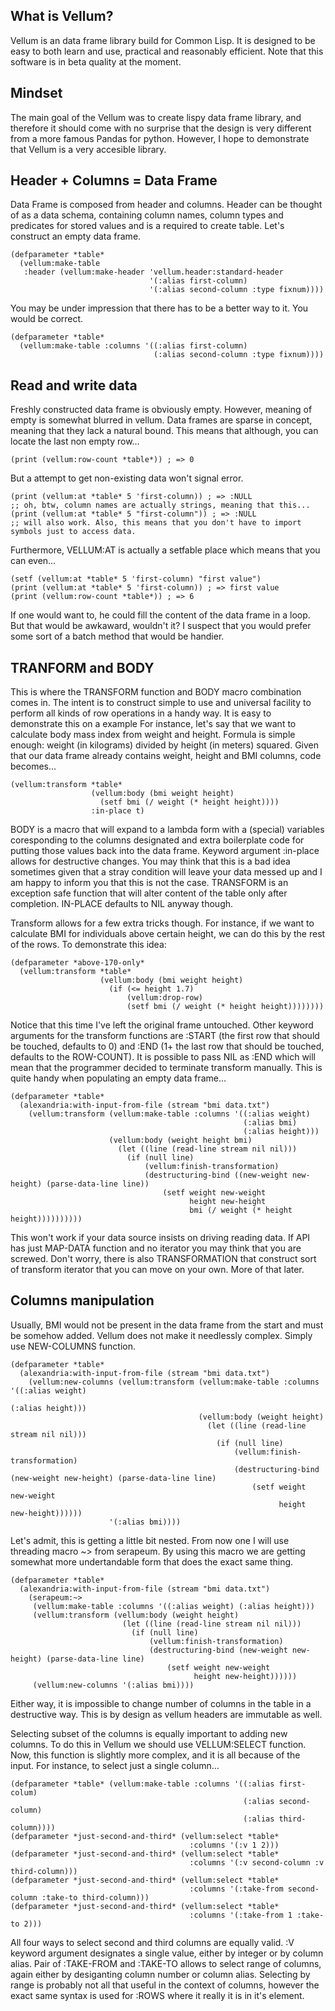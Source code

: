 ** What is Vellum?
Vellum is an data frame library build for Common Lisp. It is designed to be easy to both learn and use, practical and reasonably efficient. Note that this software is in beta quality at the moment.

** Mindset
The main goal of the Vellum was to create lispy data frame library, and therefore it should come with no surprise that the design is very different from a more famous Pandas for python. However, I hope to demonstrate that Vellum is a very accesible library.

** Header + Columns = Data Frame
Data Frame is composed from header and columns. Header can be thought of as a data schema, containing column names, column types and predicates for stored values and is a required to create table. Let's construct an empty data frame.

#+BEGIN_SRC common-lisp
  (defparameter *table*
    (vellum:make-table
     :header (vellum:make-header 'vellum.header:standard-header
                                 '(:alias first-column)
                                 '(:alias second-column :type fixnum))))
#+END_SRC

You may be under impression that there has to be a better way to it. You would be correct.

#+BEGIN_SRC common-lisp
  (defparameter *table*
    (vellum:make-table :columns '((:alias first-column)
                                  (:alias second-column :type fixnum))))
#+END_SRC

** Read and write data
Freshly constructed data frame is obviously empty. However, meaning of empty is somewhat blurred in vellum. Data frames are sparse in concept, meaning that they lack a natural bound. This means that although, you can locate the last non empty row...

#+BEGIN_SRC common-lisp
(print (vellum:row-count *table*)) ; => 0
#+END_SRC

But a attempt to get non-existing data won't signal error.

#+BEGIN_SRC common-lisp
(print (vellum:at *table* 5 'first-column)) ; => :NULL
;; oh, btw, column names are actually strings, meaning that this...
(print (vellum:at *table* 5 "first-column")) ; => :NULL
;; will also work. Also, this means that you don't have to import symbols just to access data.
#+END_SRC

Furthermore, VELLUM:AT is actually a setfable place which means that you can even...

#+BEGIN_SRC common-lisp
(setf (vellum:at *table* 5 'first-column) "first value")
(print (vellum:at *table* 5 'first-column)) ; => first value
(print (vellum:row-count *table*)) ; => 6
#+END_SRC

If one would want to, he could fill the content of the data frame in a loop. But that would be awkaward, wouldn't it? I suspect that you would prefer some sort of a batch method that would be handier.

** TRANFORM and BODY
This is where the TRANSFORM function and BODY macro combination comes in. The intent is to construct simple to use and universal facility to perform all kinds of row operations in a handy way. It is easy to demonstrate this on a example For instance, let's say that we want to calculate body mass index from weight and height. Formula is simple enough: weight (in kilograms) divided by height (in meters) squared. Given that our data frame already contains weight, height and BMI columns, code becomes...

#+BEGIN_SRC common-lisp
  (vellum:transform *table*
                    (vellum:body (bmi weight height)
                      (setf bmi (/ weight (* height height))))
                    :in-place t)
#+END_SRC

BODY is a macro that will expand to a lambda form with a (special) variables coresponding to the columns designated and extra boilerplate code for putting those values back into the data frame. Keyword argument :in-place allows for destructive changes. You may think that this is a bad idea sometimes given that a stray condition will leave your data messed up and I am happy to inform you that this is not the case. TRANSFORM is an exception safe function that will alter content of the table only after completion. IN-PLACE defaults to NIL anyway though.

Transform allows for a few extra tricks though. For instance, if we want to calculate BMI for individuals above certain height, we can do this by the rest of the rows. To demonstrate this idea:

#+BEGIN_SRC common-lisp
  (defparameter *above-170-only*
    (vellum:transform *table*
                      (vellum:body (bmi weight height)
                        (if (<= height 1.7)
                            (vellum:drop-row)
                            (setf bmi (/ weight (* height height))))))))
#+END_SRC

Notice that this time I've left the original frame untouched. Other keyword arguments for the transform functions are :START (the first row that should be touched, defaults to 0) and :END (1+ the last row that should be touched, defaults to the ROW-COUNT). It is possible to pass NIL as :END which will mean that the programmer decided to terminate transform manually. This is quite handy when populating an empty data frame...

#+BEGIN_SRC common-lisp
    (defparameter *table*
      (alexandria:with-input-from-file (stream "bmi data.txt")
        (vellum:transform (vellum:make-table :columns '((:alias weight)
                                                        (:alias bmi)
                                                        (:alias height)))
                          (vellum:body (weight height bmi)
                            (let ((line (read-line stream nil nil)))
                              (if (null line)
                                  (vellum:finish-transformation)
                                  (destructuring-bind ((new-weight new-height) (parse-data-line line))
                                      (setf weight new-weight
                                            height new-height
                                            bmi (/ weight (* height height))))))))))
#+END_SRC

This won't work if your data source insists on driving reading data. If API has just MAP-DATA function and no iterator you may think that you are screwed. Don't worry, there is also TRANSFORMATION that construct sort of transform iterator that you can move on your own. More of that later.

** Columns manipulation
Usually, BMI would not be present in the data frame from the start and must be somehow added. Vellum does not make it needlessly complex. Simply use NEW-COLUMNS function.

#+BEGIN_SRC common-lisp
  (defparameter *table*
    (alexandria:with-input-from-file (stream "bmi data.txt")
      (vellum:new-columns (vellum:transform (vellum:make-table :columns '((:alias weight)
                                                                          (:alias height)))
                                            (vellum:body (weight height)
                                              (let ((line (read-line stream nil nil)))
                                                (if (null line)
                                                    (vellum:finish-transformation)
                                                    (destructuring-bind (new-weight new-height) (parse-data-line line)
                                                        (setf weight new-weight
                                                              height new-height))))))
                        '(:alias bmi))))
#+END_SRC

Let's admit, this is getting a little bit nested. From now one I will use threading macro ~> from serapeum. By using this macro we are getting somewhat more undertandable form that does the exact same thing.

#+BEGIN_SRC common-lisp
  (defparameter *table*
    (alexandria:with-input-from-file (stream "bmi data.txt")
      (serapeum:~>
       (vellum:make-table :columns '((:alias weight) (:alias height)))
       (vellum:transform (vellum:body (weight height)
                           (let ((line (read-line stream nil nil)))
                             (if (null line)
                                 (vellum:finish-transformation)
                                 (destructuring-bind (new-weight new-height) (parse-data-line line)
                                     (setf weight new-weight
                                           height new-height))))))
       (vellum:new-columns '(:alias bmi))))
#+END_SRC

Either way, it is impossible to change number of columns in the table in a destructive way. This is by design as vellum headers are immutable as well.

Selecting subset of the columns is equally important to adding new columns. To do this in Vellum we should use VELLUM:SELECT function. Now, this function is slightly more complex, and it is all because of the input. For instance, to select just a single column…

#+BEGIN_SRC common-lisp
  (defparameter *table* (vellum:make-table :columns '((:alias first-colum)
                                                      (:alias second-column)
                                                      (:alias third-column))))
  (defparameter *just-second-and-third* (vellum:select *table*
                                          :columns '(:v 1 2)))
  (defparameter *just-second-and-third* (vellum:select *table*
                                          :columns '(:v second-column :v third-column)))
  (defparameter *just-second-and-third* (vellum:select *table*
                                          :columns '(:take-from second-column :take-to third-column)))
  (defparameter *just-second-and-third* (vellum:select *table*
                                          :columns '(:take-from 1 :take-to 2)))
#+END_SRC

All four ways to select second and third columns are equally valid. :V keyword argument designates a single value, either by integer or by column alias. Pair of :TAKE-FROM and :TAKE-TO allows to select range of columns, again either by desiganting column number or column alias. Selecting by range is probably not all that useful in the context of columns, however the exact same syntax is used for :ROWS where it really it is in it's element.
